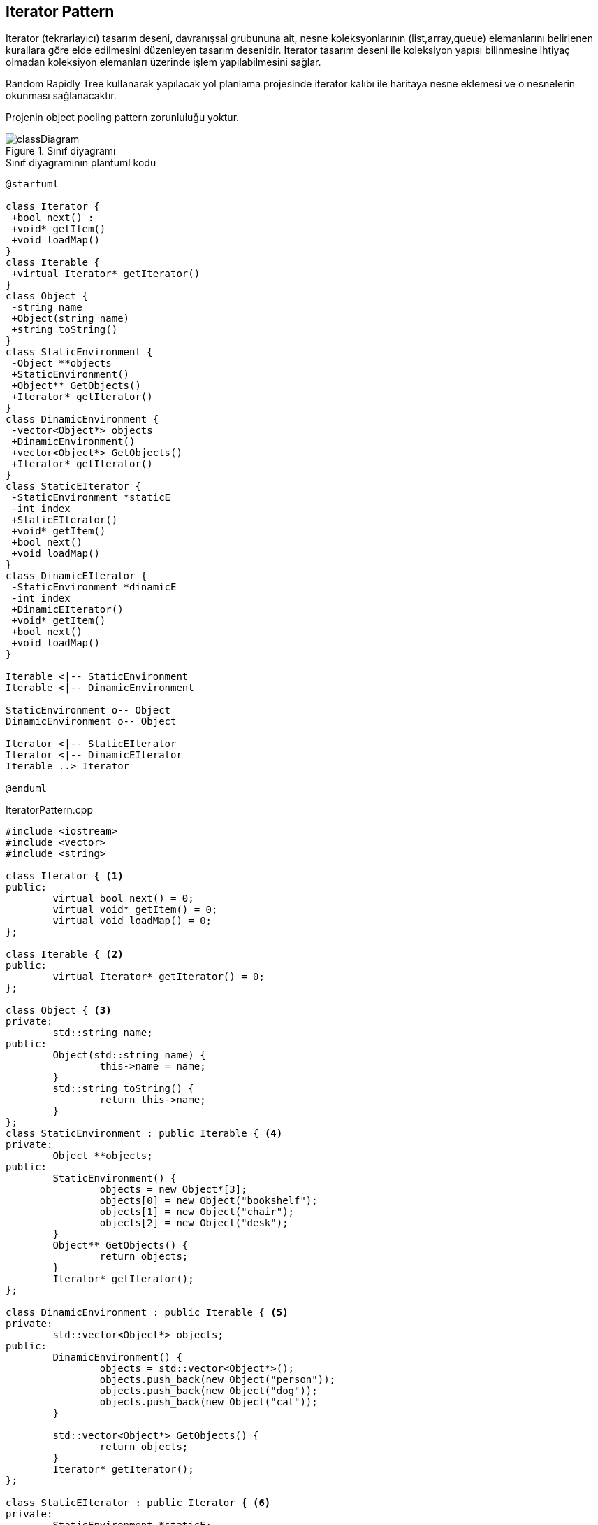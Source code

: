 == Iterator Pattern

Iterator (tekrarlayıcı) tasarım deseni, davranışsal grubununa ait, nesne koleksyonlarının (list,array,queue) elemanlarını belirlenen kurallara göre elde edilmesini düzenleyen tasarım desenidir. Iterator tasarım deseni ile koleksiyon yapısı bilinmesine ihtiyaç olmadan koleksiyon elemanları üzerinde işlem yapılabilmesini sağlar. 
 
Random Rapidly Tree kullanarak yapılacak yol planlama projesinde iterator kalıbı ile haritaya nesne eklemesi ve o nesnelerin okunması sağlanacaktır.

Projenin object pooling pattern zorunluluğu yoktur.

.Sınıf diyagramı
image::classDiagram.png[]

.Sınıf diyagramının plantuml kodu
[source,plantuml]
----
@startuml

class Iterator {
 +bool next() : 
 +void* getItem()
 +void loadMap()
}
class Iterable {
 +virtual Iterator* getIterator()
}
class Object {
 -string name
 +Object(string name)
 +string toString()
}
class StaticEnvironment {
 -Object **objects
 +StaticEnvironment()
 +Object** GetObjects()
 +Iterator* getIterator()
}
class DinamicEnvironment {
 -vector<Object*> objects
 +DinamicEnvironment()
 +vector<Object*> GetObjects()
 +Iterator* getIterator()
}
class StaticEIterator {
 -StaticEnvironment *staticE
 -int index
 +StaticEIterator()
 +void* getItem()
 +bool next()
 +void loadMap()
}
class DinamicEIterator {
 -StaticEnvironment *dinamicE
 -int index
 +DinamicEIterator()
 +void* getItem()
 +bool next()
 +void loadMap()
}

Iterable <|-- StaticEnvironment
Iterable <|-- DinamicEnvironment

StaticEnvironment o-- Object
DinamicEnvironment o-- Object

Iterator <|-- StaticEIterator
Iterator <|-- DinamicEIterator
Iterable ..> Iterator

@enduml
----


.IteratorPattern.cpp
[source,c++]
----
#include <iostream>
#include <vector>
#include <string>

class Iterator { <1>
public:
	virtual bool next() = 0;
	virtual void* getItem() = 0;
	virtual void loadMap() = 0;
};

class Iterable { <2>
public:
	virtual Iterator* getIterator() = 0;
};

class Object { <3>
private:
	std::string name;
public:
	Object(std::string name) {
		this->name = name;
	}
	std::string toString() {
		return this->name;
	}
};
class StaticEnvironment : public Iterable { <4>
private:
	Object **objects;
public:
	StaticEnvironment() {
		objects = new Object*[3];
		objects[0] = new Object("bookshelf");
		objects[1] = new Object("chair");
		objects[2] = new Object("desk");
	}
	Object** GetObjects() {
		return objects;
	}
	Iterator* getIterator();
};

class DinamicEnvironment : public Iterable { <5>
private:
	std::vector<Object*> objects;
public:
	DinamicEnvironment() {
		objects = std::vector<Object*>();
		objects.push_back(new Object("person"));
		objects.push_back(new Object("dog"));
		objects.push_back(new Object("cat"));
	}

	std::vector<Object*> GetObjects() {
		return objects;
	}
	Iterator* getIterator();
};

class StaticEIterator : public Iterator { <6>
private:
	StaticEnvironment *staticE;
	int index;
public:
	StaticEIterator() {
		staticE = new StaticEnvironment();
	}
	void* getItem() {
		Object **c = &(staticE->GetObjects()[index]);
		++index;
		return *c;
	}
	bool next() {
		if (index < 3) {
			return true;
		}
		else {
			return false;
		}
	}
	void loadMap() {
		std::cout << "static map" << std::endl;
	}

};

class DinamicEIterator : public Iterator { <7>
private:
	DinamicEnvironment *dinamicE;
	int index;
public:
	DinamicEIterator() {
		dinamicE = new DinamicEnvironment();
	}
	void *getItem() {
		Object *c = dinamicE->GetObjects()[index];
		++index;
		return c;
	}
	bool next() {
		if (index < (int)dinamicE->GetObjects().size()) {
			return true;
		}
		else {
			return false;
		}
	}
	void loadMap() {
		std::cout << "dinamic map" << std::endl;
	}
};

Iterator* DinamicEnvironment::getIterator()
{
	return new DinamicEIterator();
}

Iterator* StaticEnvironment::getIterator()
{
	return new StaticEIterator();
}

int main()
{
	DinamicEnvironment *de = new DinamicEnvironment();
	Iterator *itr = de->getIterator();
	itr->loadMap();
	while (itr->next()) {
		Object *t = (Object*)itr->getItem();
		std::cout << t->toString() << std::endl;
	}
	StaticEnvironment *se = new StaticEnvironment();
	itr = se->getIterator();
	itr->loadMap();
	while (itr->next()) {
		Object *t = (Object*)itr->getItem();
		std::cout << t->toString() << std::endl;
	}
	getchar();
}

----
<1> Iterator sınıfı
<2> Iterator yapılabilen sınıf
<3> Nesnelerin özelliklerinin bulunduğu sınıf
<4> Statik nesneleri içeren ve iterable sınıfından türetilen sınıf 
<5> Dinamik nesneleri içeren ve iterable sınıfından türetilen sınıf 
<6> Statik ortamın iterator sınıfı ve iterator sınıfından türetilen sınıf 
<7> Dinamik ortamın iterator sınıfı ve iterator sınıfından türetilen sınıf 